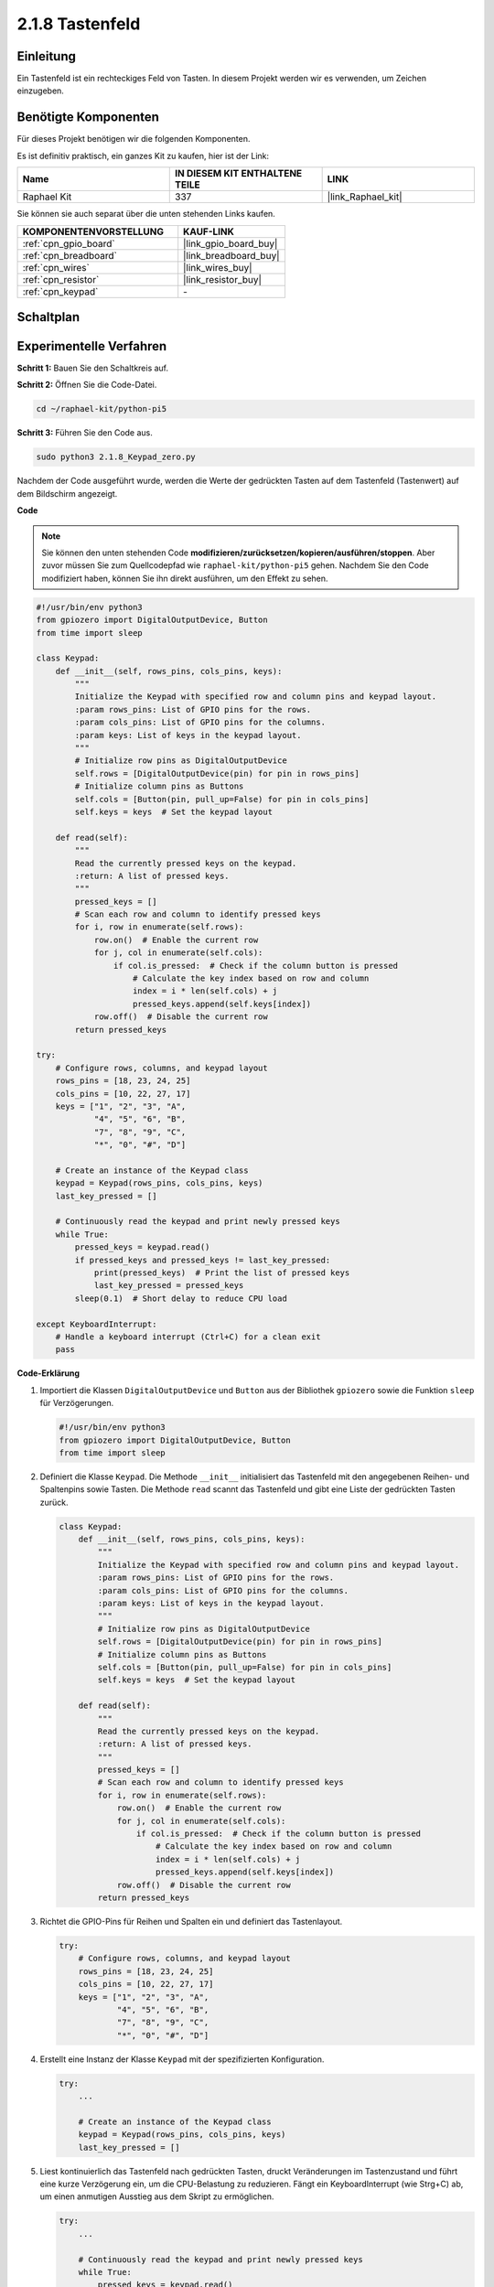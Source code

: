 .. _2.1.8_py_pi5:

2.1.8 Tastenfeld
====================

Einleitung
-----------------

Ein Tastenfeld ist ein rechteckiges Feld von Tasten. In diesem Projekt werden wir es verwenden, um Zeichen einzugeben.

Benötigte Komponenten
----------------------------

Für dieses Projekt benötigen wir die folgenden Komponenten.

.. image:: ../python_pi5/img/2.1.8_keypad_list.png

Es ist definitiv praktisch, ein ganzes Kit zu kaufen, hier ist der Link:

.. list-table::
    :widths: 20 20 20
    :header-rows: 1

    *   - Name	
        - IN DIESEM KIT ENTHALTENE TEILE
        - LINK
    *   - Raphael Kit
        - 337
        - |link_Raphael_kit|

Sie können sie auch separat über die unten stehenden Links kaufen.

.. list-table::
    :widths: 30 20
    :header-rows: 1

    *   - KOMPONENTENVORSTELLUNG
        - KAUF-LINK

    *   - :ref:`cpn_gpio_board`
        - |link_gpio_board_buy|
    *   - :ref:`cpn_breadboard`
        - |link_breadboard_buy|
    *   - :ref:`cpn_wires`
        - |link_wires_buy|
    *   - :ref:`cpn_resistor`
        - |link_resistor_buy|
    *   - :ref:`cpn_keypad`
        - \-

Schaltplan
------------------

.. image:: ../python_pi5/img/2.1.8_keypad_chematic_1.png


.. image:: ../python_pi5/img/2.1.8_keypad_chematic_2.png

Experimentelle Verfahren
----------------------------------

**Schritt 1:** Bauen Sie den Schaltkreis auf.

.. image:: ../python_pi5/img/2.1.8_keypad_circuit.png

**Schritt 2:** Öffnen Sie die Code-Datei.

.. raw:: html

   <run></run>

.. code-block:: 

    cd ~/raphael-kit/python-pi5

**Schritt 3:** Führen Sie den Code aus.

.. raw:: html

   <run></run>

.. code-block:: 

    sudo python3 2.1.8_Keypad_zero.py

Nachdem der Code ausgeführt wurde, werden die Werte der gedrückten Tasten auf dem Tastenfeld (Tastenwert) auf dem Bildschirm angezeigt.

**Code**

.. note::

    Sie können den unten stehenden Code **modifizieren/zurücksetzen/kopieren/ausführen/stoppen**. Aber zuvor müssen Sie zum Quellcodepfad wie ``raphael-kit/python-pi5`` gehen. Nachdem Sie den Code modifiziert haben, können Sie ihn direkt ausführen, um den Effekt zu sehen.


.. raw:: html

    <run></run>

.. code-block:: python

   #!/usr/bin/env python3
   from gpiozero import DigitalOutputDevice, Button
   from time import sleep

   class Keypad:
       def __init__(self, rows_pins, cols_pins, keys):
           """
           Initialize the Keypad with specified row and column pins and keypad layout.
           :param rows_pins: List of GPIO pins for the rows.
           :param cols_pins: List of GPIO pins for the columns.
           :param keys: List of keys in the keypad layout.
           """
           # Initialize row pins as DigitalOutputDevice
           self.rows = [DigitalOutputDevice(pin) for pin in rows_pins]
           # Initialize column pins as Buttons
           self.cols = [Button(pin, pull_up=False) for pin in cols_pins]
           self.keys = keys  # Set the keypad layout

       def read(self):
           """
           Read the currently pressed keys on the keypad.
           :return: A list of pressed keys.
           """
           pressed_keys = []
           # Scan each row and column to identify pressed keys
           for i, row in enumerate(self.rows):
               row.on()  # Enable the current row
               for j, col in enumerate(self.cols):
                   if col.is_pressed:  # Check if the column button is pressed
                       # Calculate the key index based on row and column
                       index = i * len(self.cols) + j
                       pressed_keys.append(self.keys[index])
               row.off()  # Disable the current row
           return pressed_keys

   try:
       # Configure rows, columns, and keypad layout
       rows_pins = [18, 23, 24, 25]
       cols_pins = [10, 22, 27, 17]
       keys = ["1", "2", "3", "A",
               "4", "5", "6", "B",
               "7", "8", "9", "C",
               "*", "0", "#", "D"]

       # Create an instance of the Keypad class
       keypad = Keypad(rows_pins, cols_pins, keys)
       last_key_pressed = []

       # Continuously read the keypad and print newly pressed keys
       while True:
           pressed_keys = keypad.read()
           if pressed_keys and pressed_keys != last_key_pressed:
               print(pressed_keys)  # Print the list of pressed keys
               last_key_pressed = pressed_keys
           sleep(0.1)  # Short delay to reduce CPU load

   except KeyboardInterrupt:
       # Handle a keyboard interrupt (Ctrl+C) for a clean exit
       pass


**Code-Erklärung**

#. Importiert die Klassen ``DigitalOutputDevice`` und ``Button`` aus der Bibliothek ``gpiozero`` sowie die Funktion ``sleep`` für Verzögerungen.

   .. code-block:: python

       #!/usr/bin/env python3
       from gpiozero import DigitalOutputDevice, Button
       from time import sleep

#. Definiert die Klasse ``Keypad``. Die Methode ``__init__`` initialisiert das Tastenfeld mit den angegebenen Reihen- und Spaltenpins sowie Tasten. Die Methode ``read`` scannt das Tastenfeld und gibt eine Liste der gedrückten Tasten zurück.

   .. code-block:: python

       class Keypad:
           def __init__(self, rows_pins, cols_pins, keys):
               """
               Initialize the Keypad with specified row and column pins and keypad layout.
               :param rows_pins: List of GPIO pins for the rows.
               :param cols_pins: List of GPIO pins for the columns.
               :param keys: List of keys in the keypad layout.
               """
               # Initialize row pins as DigitalOutputDevice
               self.rows = [DigitalOutputDevice(pin) for pin in rows_pins]
               # Initialize column pins as Buttons
               self.cols = [Button(pin, pull_up=False) for pin in cols_pins]
               self.keys = keys  # Set the keypad layout

           def read(self):
               """
               Read the currently pressed keys on the keypad.
               :return: A list of pressed keys.
               """
               pressed_keys = []
               # Scan each row and column to identify pressed keys
               for i, row in enumerate(self.rows):
                   row.on()  # Enable the current row
                   for j, col in enumerate(self.cols):
                       if col.is_pressed:  # Check if the column button is pressed
                           # Calculate the key index based on row and column
                           index = i * len(self.cols) + j
                           pressed_keys.append(self.keys[index])
                   row.off()  # Disable the current row
               return pressed_keys


#. Richtet die GPIO-Pins für Reihen und Spalten ein und definiert das Tastenlayout.

   .. code-block:: python

       try:
           # Configure rows, columns, and keypad layout
           rows_pins = [18, 23, 24, 25]
           cols_pins = [10, 22, 27, 17]
           keys = ["1", "2", "3", "A",
                   "4", "5", "6", "B",
                   "7", "8", "9", "C",
                   "*", "0", "#", "D"]


#. Erstellt eine Instanz der Klasse ``Keypad`` mit der spezifizierten Konfiguration.

   .. code-block:: python

       try:
           ...

           # Create an instance of the Keypad class
           keypad = Keypad(rows_pins, cols_pins, keys)
           last_key_pressed = []

#. Liest kontinuierlich das Tastenfeld nach gedrückten Tasten, druckt Veränderungen im Tastenzustand und führt eine kurze Verzögerung ein, um die CPU-Belastung zu reduzieren. Fängt ein KeyboardInterrupt (wie Strg+C) ab, um einen anmutigen Ausstieg aus dem Skript zu ermöglichen.

   .. code-block:: python

       try:
           ...

           # Continuously read the keypad and print newly pressed keys
           while True:
               pressed_keys = keypad.read()
               if pressed_keys and pressed_keys != last_key_pressed:
                   print(pressed_keys)  # Print the list of pressed keys
                   last_key_pressed = pressed_keys
               sleep(0.1)  # Short delay to reduce CPU load

       except KeyboardInterrupt:
           # Handle a keyboard interrupt (Ctrl+C) for a clean exit
           pass



